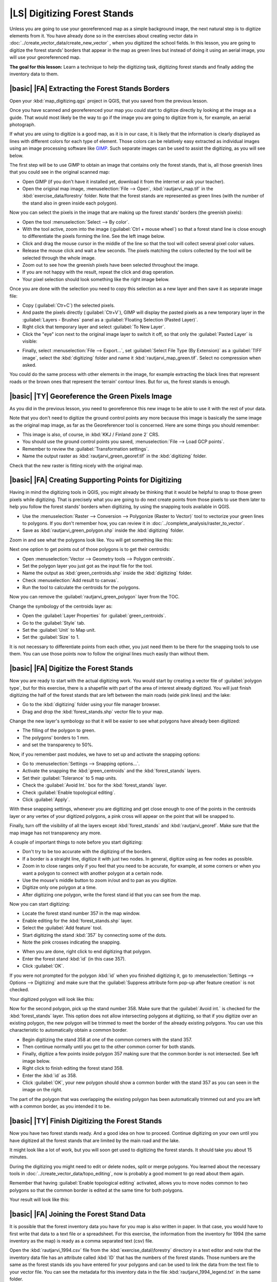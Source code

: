 |LS| Digitizing Forest Stands
===============================================================================

Unless you are going to use your georeferenced map as a simple background image, the next natural step is to digitize elements from it. You have already done so in the exercises about creating vector data in :doc:`../create_vector_data/create_new_vector` , when you digitized the school fields. In this lesson, you are going to digitize the forest stands' borders that appear in the map as green lines but instead of doing it using an aerial image, you will use your georeferenced map.

**The goal for this lesson:** Learn a technique to help the digitizing task, digitizing forest stands and finally adding the inventory data to them.

|basic| |FA| Extracting the Forest Stands Borders
-------------------------------------------------------------------------------

Open your :kbd:`map_digitizing.qgs` project in QGIS, that you saved from the previous lesson.

Once you have scanned and georeferenced your map you could start to digitize directly by looking at the image as a guide. That would most likely be the way to go if the image you are going to digitize from is, for example, an aerial photograph. 

If what you are using to digitize is a good map, as it is in our case, it is likely that the information is clearly displayed as lines with different colors for each type of element. Those colors can be relatively easy extracted as individual images using an image processing software like `GIMP <http://www.gimp.org/>`_. Such separate images can be used to assist the digitizing, as you will see below.

The first step will be to use GIMP to obtain an image that contains only the forest stands, that is, all those greenish lines that you could see in the original scanned map:

* Open GIMP (if you don't have it installed yet, download it from the internet or ask your teacher).
* Open the original map image, :menuselection:`File --> Open`, :kbd:`rautjarvi_map.tif` in the :kbd:`exercise_data/forestry` folder. Note that the forest stands are represented as green lines (with the number of the stand also in green inside each polygon). 

.. image:: /static/training_manual/forestry/gimp_map.png
   :align: center

Now you can select the pixels in the image that are making up the forest stands' borders (the greenish pixels):

* Open the tool :menuselection:`Select --> By color`.
* With the tool active, zoom into the image (:guilabel:`Ctrl + mouse wheel`) so that a forest stand line is close enough to differentiate the pixels forming the line. See the left image below.
* Click and drag the mouse cursor in the middle of the line so that the tool will collect several pixel color values.
* Release the mouse click and wait a few seconds. The pixels matching the colors collected by the tool will be selected through the whole image.
* Zoom out to see how the greenish pixels have been selected throughout the image.
* If you are not happy with the result, repeat the click and drag operation.
* Your pixel selection should look something like the right image below.

.. image:: /static/training_manual/forestry/green_px_selected.png
   :align: center

Once you are done with the selection you need to copy this selection as a new layer and then save it as separate image file:

* Copy (:guilabel:`Ctr+C`) the selected pixels.
* And paste the pixels directly (:guilabel:`Ctr+V`), GIMP will display the pasted pixels as a new temporary layer in the :guilabel:`Layers - Brushes` panel as a :guilabel:`Floating Selection (Pasted Layer)`.
* Right click that temporary layer and select :guilabel:`To New Layer`.
* Click the "eye" icon next to the original image layer to switch it off, so that only the :guilabel:`Pasted Layer` is visible:

.. image:: /static/training_manual/forestry/saving_green_px.png
   :align: center
   
* Finally, select :menuselection:`File --> Export...`, set :guilabel:`Select File Type (By Extension)` as a :guilabel:`TIFF image`, select the :kbd:`digitizing` folder and name it :kbd:`rautjarvi_map_green.tif`. Select no compression when asked.

You could do the same process with other elements in the image, for example extracting the black lines that represent roads or the brown ones that represent the terrain' contour lines. But for us, the forest stands is enough.

|basic| |TY| Georeference the Green Pixels Image
-------------------------------------------------------------------------------

As you did in the previous lesson, you need to georeference this new image to be able to use it with the rest of your data.

Note that you don't need to digitize the ground control points any more because this image is basically the same image as the original map image, as far as the Georeferencer tool is concerned. Here are some things you should remember:

* This image is also, of course, in :kbd:`KKJ / Finland zone 2` CRS.
* You should use the ground control points you saved, :menuselection:`File --> Load GCP points`.
* Remember to review the :guilabel:`Transformation settings`.
* Name the output raster as :kbd:`rautjarvi_green_georef.tif` in the :kbd:`digitizing` folder.

Check that the new raster is fitting nicely with the original map.


|basic| |FA| Creating Supporting Points for Digitizing
-------------------------------------------------------------------------------

Having in mind the digitizing tools in QGIS, you might already be thinking that it would be helpful to snap to those green pixels while digitizing. That is precisely what you are going to do next create points from those pixels to use them later to help you follow the forest stands' borders when digitizing, by using the snapping tools available in QGIS.

* Use the :menuselection:`Raster --> Conversion --> Polygonize (Raster to Vector)` tool to vectorize your green lines to polygons. If you don't remember how, you can review it in :doc:`../complete_analysis/raster_to_vector`.
* Save as :kbd:`rautjarvi_green_polygon.shp` inside the :kbd:`digitizing` folder.

Zoom in and see what the polygons look like. You will get something like this:

.. image:: /static/training_manual/forestry/green_polygons.png
   :align: center

Next one option to get points out of those polygons is to get their centroids:

* Open :menuselection:`Vector --> Geometry tools --> Polygon centroids`.
* Set the polygon layer you just got as the input file for the tool.
* Name the output as :kbd:`green_centroids.shp` inside the :kbd:`digitizing` folder.
* Check :menuselection:`Add result to canvas`.
* Run the tool to calculate the centroids for the polygons.

.. image:: /static/training_manual/forestry/green_points.png
   :align: center

Now you can remove the :guilabel:`rautjarvi_green_polygon` layer from the TOC.

Change the symbology of the centroids layer as:

* Open the :guilabel:`Layer Properties` for :guilabel:`green_centroids`.
* Go to the :guilabel:`Style` tab.
* Set the :guilabel:`Unit` to Map unit.
* Set the :guilabel:`Size` to 1.

It is not necessary to differentiate points from each other, you just need them to be there for the snapping tools to use them. You can use those points now to follow the original lines much easily than without them.

|basic| |FA| Digitize the Forest Stands
-------------------------------------------------------------------------------

Now you are ready to start with the actual digitizing work. You would start by creating a vector file of :guilabel:`polygon type`, but for this exercise, there is a shapefile with part of the area of interest already digitized. You will just finish digitizing the half of the forest stands that are left between the main roads (wide pink lines) and the lake:

.. image:: /static/training_manual/forestry/forest_stands_to_digitize.png
   :align: center

* Go to the :kbd:`digitizing` folder using your file manager browser.
* Drag and drop the :kbd:`forest_stands.shp` vector file to your map.

Change the new layer's symbology so that it will be easier to see what polygons have already been digitized:

* The filling of the polygon to green.
* The polygons' borders to 1 mm.
* and set the transparency to 50%.

Now, if you remember past modules, we have to set up and activate the snapping options:

* Go to :menuselection:`Settings --> Snapping options...`.
* Activate the snapping the  :kbd:`green_centroids` and the :kbd:`forest_stands` layers.
* Set their :guilabel:`Tolerance` to 5 map units.
* Check the :guilabel:`Avoid Int.` box for the :kbd:`forest_stands` layer.
* Check :guilabel:`Enable topological editing`.
* Click :guilabel:`Apply`.

.. image:: /static/training_manual/forestry/snapping_settings_forest.png
   :align: center

With these snapping settings, whenever you are digitizing and get close enough to one of the points in the centroids layer or any vertex of your digitized polygons, a pink cross will appear on the point that will be snapped to. 

Finally, turn off the visibility of all the layers except :kbd:`forest_stands` and :kbd:`rautjarvi_georef`. Make sure that the map image has not transparency any more.

A couple of important things to note before you start digitizing:

* Don't try to be too accurate with the digitizing of the borders.
* If a border is a straight line, digitize it with just two nodes. In general, digitize using as few nodes as possible.
* Zoom in to close ranges only if you feel that you need to be accurate, for example, at some corners or when you want a polygon to connect with another polygon at a certain node.
* Use the mouse's middle button to zoom in/out and to pan as you digitize.
* Digitize only one polygon at a time.
* After digitizing one polygon, write the forest stand id that you can see from the map.

Now you can start digitizing:

* Locate the forest stand number 357 in the map window.
* Enable editing for the :kbd:`forest_stands.shp` layer.
* Select the :guilabel:`Add feature` tool.
* Start digitizing the stand :kbd:`357` by connecting some of the dots.
* Note the pink crosses indicating the snapping.

.. image:: /static/training_manual/forestry/dgitizing_357_1.png
   :align: center

* When you are done, right click to end digitizing that polygon.
* Enter the forest stand :kbd:`id` (in this case 357).
* Click :guilabel:`OK`.

If you were not prompted for the polygon :kbd:`id` when you finished digitizing it, go to :menuselection:`Settings --> Options --> Digitizing` and make sure that the :guilabel:`Suppress attribute form pop-up after feature creation` is not checked.

Your digitized polygon will look like this:

.. image:: /static/training_manual/forestry/dgitizing_357_3.png
   :align: center

Now for the second polygon, pick up the stand number 358. Make sure that the :guilabel:`Avoid int.` is checked for the :kbd:`forest_stands` layer. This option does not allow intersecting polygons at digitizing, so that if you digitize  over an existing polygon, the new polygon will be trimmed to meet the border of the already existing polygons. You can use this characteristic to automatically obtain a common border.

* Begin digitizing the stand 358 at one of the common corners with the stand 357. 
* Then continue normally until you get to the other common corner for both stands.
* Finally, digitize a few points inside polygon 357 making sure that the common border is not intersected. See left image below.
* Right click to finish editing the forest stand 358.
* Enter the :kbd:`id` as 358.
* Click :guilabel:`OK`, your new polygon should show a common border with the stand 357 as you can seen in the image on the right.

.. image:: /static/training_manual/forestry/dgitizing_358_5.png
   :align: center

The part of the polygon that was overlapping the existing polygon has been automatically trimmed out and you are left with a common border, as you intended it to be.


|basic| |TY| Finish Digitizing the Forest Stands
-------------------------------------------------------------------------------

Now you have two forest stands ready. And a good idea on how to proceed. Continue digitizing on your own until you have digitized all the forest stands that are limited by the main road and the lake.

It might look like a lot of work, but you will soon get used to digitizing the forest stands. It should take you about 15 minutes.

During the digitizing you might need to edit or delete nodes, split or merge polygons. You learned about the necessary tools in :doc:`../create_vector_data/topo_editing`, now is probably a good moment to go read about them again.

Remember that having :guilabel:`Enable topological editing` activated, allows you to move nodes common to two polygons so that the common border is edited at the same time for both polygons.

Your result will look like this:

.. image:: /static/training_manual/forestry/stands_fully_digitized.png
   :align: center

|basic| |FA| Joining the Forest Stand Data
-------------------------------------------------------------------------------

It is possible that the forest inventory data you have for you map is also written in paper. In that case, you would have to first write that data to a text file or a spreadsheet. For this exercise, the information from the inventory for 1994 (the same inventory as the map) is ready as a comma separated text (csv) file.

Open the :kbd:`rautjarvi_1994.csv` file from the :kbd:`exercise_data\\forestry` directory in a text editor and note that the inventory data file has an attribute called :kbd:`ID` that has the numbers of the forest stands. Those numbers are the same as the forest stands ids you have entered for your polygons and can be used to link the data from the text file to your vector file. You can see the metadata for this inventory data in the file :kbd:`rautjarvi_1994_legend.txt` in the same folder.

* Open the :kbd:`.csv` in QGIS with the :menuselection:`Layer --> Add Delimited Text Layer...` tool. In the dialog, set it as follows:

.. image:: /static/training_manual/forestry/inventory_csv_import.png
   :align: center

To add the data from the :kbd:`.csv` file:

* Open the Layer Properties for the :kbd:`forest_stands` layer.
* Go to the :guilabel:`Joins` tab.
* Click the plus sign on the bottom of the dialog box.
* Select :kbd:`rautjarvi_1994.csv` as the :guilabel:`Join layer` and :kbd:`ID` as the :guilabel:`Join` field.
* Make sure that the :guilabel:`Target` field is also set to :kbd:`id`.
* Click :guilabel:`OK` two times.

The data from the text file should be now linked to your vector file. To see what has happened, open the attribute table for the :kbd:`forest_stands` layer. You can see that all the attributes from the inventory data file are now linked to your digitized vector layer.

|basic| |TY| Renaming Attribute Names and Adding Area and Perimeter 
-------------------------------------------------------------------------------

The data from the :kbd:`.csv` file is just linked to your vector file. To make this link permanent, so that the data is actually recorded to the vector file you need to save the :kbd:`forest_stands` layer as a new vector file. Close the attribute table and right click the forest_stands layer to save it as :kbd:`forest_stands_1994.shp`.

Open your new :kbd:`forest_stands_1994.shp` in your map if you did not added yet. Then open the attribute table. You notice that the names of the columns that you just added are no very useful. To solve this:

* Add the plugin :guilabel:`Table Manager` as you have done with other plugins before.
* Make sure the plugin is activated.
* In the TOC select the layer :kbd:`forest_stands_1994.shp`.
* Then, go to :menuselection:`Vector --> Table Manager --> Table manager`.
* Use the dialogue box to edit the names of the columns to match the ones in the :kbd:`.csv` file.

.. image:: /static/training_manual/forestry/forestry_table_manager.png
   :align: center

* Click on :guilabel:`Save`.
* Select :guilabel:`Yes` to keep the layer style.
* Close the :guilabel:`Table Manager` dialogue.

To finish gathering the information related to these forest stands, you might calculate the area and the perimeter of the stands. You calculated areas for polygons in :doc:`../complete_analysis/analysis_exercise`. Go back to that lesson if you need to and calculate the areas for the forest stands, name the new attribute :kbd:`Area` and make sure that the values calculated are in hectares.

Now your :kbd:`forest_stands_1994.shp` layer is ready and packed with all the available information.

Save your project to keep the current map presentation in case you need to come back later to it.

|IC|
-------------------------------------------------------------------------------

It has taken a few clicks of the mouse but you now have your old inventory data in digital format and ready for use in QGIS.

|WN|
-------------------------------------------------------------------------------

You could start doing different analysis with your brand new dataset, but you might be more interested in performing analysis in a dataset more up to date. The topic of the next lesson will be the creation of forest stands using current aerial photos and the addition of some relevant information to your dataset.

